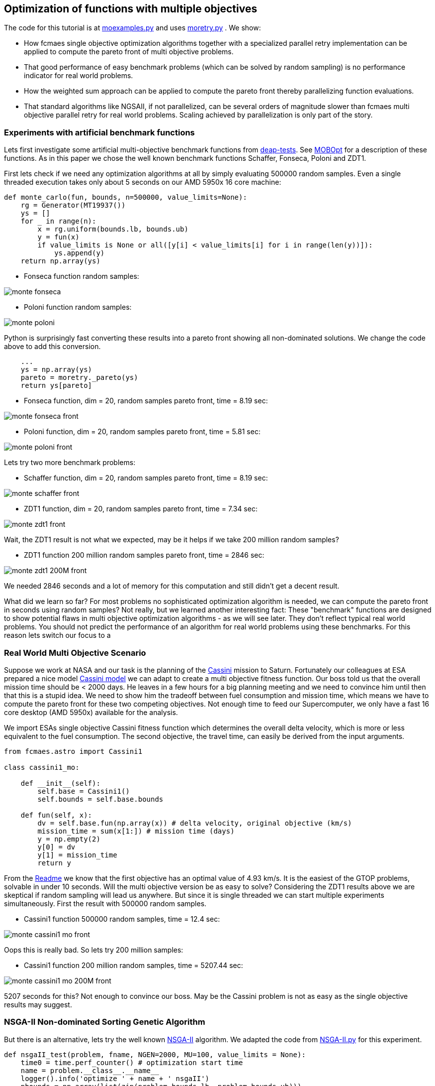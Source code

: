 :encoding: utf-8
:imagesdir: img
:cpp: C++

== Optimization of functions with multiple objectives

The code for this tutorial is at 
https://github.com/dietmarwo/fast-cma-es/blob/master/examples/moexamples.py[moexamples.py] and uses 
https://github.com/dietmarwo/fast-cma-es/blob/master/fcmaes/moretry.py[moretry.py] . 
We show:

- How fcmaes single objective optimization algorithms together with a specialized parallel retry implementation
can be applied to compute the pareto front of multi objective problems.
- That good performance of easy benchmark problems (which can be solved by random sampling) is no performance 
indicator for real world problems. 
- How the weighted sum approach can be applied to compute the pareto front thereby parallelizing function evaluations.
- That standard algorithms like NGSAII, if not parallelized, can be several orders of magnitude slower than fcmaes multi objective parallel retry for real world problems. Scaling achieved by parallelization is only part of the story. 

=== Experiments with artificial benchmark functions

Lets first investigate some artificial multi-objective benchmark functions from
https://github.com/DEAP/deap/blob/master/deap/benchmarks/[deap-tests].
See https://www.sciencedirect.com/science/article/pii/S2352711020300911[MOBOpt]
for a description of these functions. As in this paper we chose the well known
benchmark functions Schaffer, Fonseca, Poloni and ZDT1. 

First lets check if we need any optimization algorithms at all by simply evaluating
500000 random samples. Even a single threaded execution takes only about 5 seconds
on our AMD 5950x 16 core machine:

[source,python]
----
def monte_carlo(fun, bounds, n=500000, value_limits=None):
    rg = Generator(MT19937())
    ys = []
    for _ in range(n):
        x = rg.uniform(bounds.lb, bounds.ub)
        y = fun(x)
        if value_limits is None or all([y[i] < value_limits[i] for i in range(len(y))]):
            ys.append(y)
    return np.array(ys)
----

- Fonseca function random samples:

image::monte_fonseca.png[] 

- Poloni function random samples:

image::monte_poloni.png[] 

Python is surprisingly fast converting these results into a pareto front showing all non-dominated solutions. We change the code above to add this conversion. 

[source,python]
----
    ...
    ys = np.array(ys)
    pareto = moretry._pareto(ys)
    return ys[pareto]
----

- Fonseca function, dim = 20, random samples pareto front, time = 8.19 sec:

image::monte_fonseca_front.png[] 

- Poloni function, dim = 20, random samples pareto front, time = 5.81 sec:

image::monte_poloni_front.png[]

Lets try two more benchmark problems:

- Schaffer function, dim = 20, random samples pareto front, time = 8.19 sec:

image::monte_schaffer_front.png[]

- ZDT1 function, dim = 20, random samples pareto front, time = 7.34 sec:

image::monte_zdt1_front.png[]

Wait, the ZDT1 result is not what we expected, may be it helps if we take 200 million random samples?

 - ZDT1 function 200 million random samples pareto front, time = 2846 sec:

image::monte_zdt1_200M_front.png[]

We needed 2846 seconds and a lot of memory for this computation and still didn't get a decent result. 

What did we learn so far? For most problems no sophisticated optimization algorithm is needed, we can 
compute the pareto front in seconds using random samples? Not really, but we learned another 
interesting fact: These "benchmark" functions are designed to show potential flaws in 
multi objective optimization algorithms - as we will see later.
They don't reflect typical real world problems. You should not predict the
performance of an algorithm for real world problems using these benchmarks. For this reason
lets switch our focus to a 

=== Real World Multi Objective Scenario

Suppose we work at NASA and our task is the planning of the 
https://solarsystem.nasa.gov/missions/cassini/overview/[Cassini] mission to Saturn. 
Fortunately our colleagues at ESA prepared a nice model 
https://www.esa.int/gsp/ACT/projects/gtop/cassini1/[Cassini model] we can adapt to create
a multi objective fitness function. Our boss told us that the overall 
mission time should be < 2000 days. He leaves in a few hours for a big planning meeting and
we need to convince him until then that this is a stupid idea. We need to show him the
tradeoff between fuel consumption and mission time, which means we have to compute the
pareto front for these two competing objectives. Not enough time to feed our Supercomputer,
we only have a fast 16 core desktop (AMD 5950x) available for the analysis. 

We import ESAs single objective Cassini fitness function which determines the overall delta
velocity, which is more or less equivalent to the fuel consumption. The second
objective, the travel time, can easily be derived from the input arguments. 

[source,python]
----
from fcmaes.astro import Cassini1

class cassini1_mo: 

    def __init__(self):
        self.base = Cassini1()
        self.bounds = self.base.bounds
 
    def fun(self, x):
        dv = self.base.fun(np.array(x)) # delta velocity, original objective (km/s)
        mission_time = sum(x[1:]) # mission time (days)
        y = np.empty(2)
        y[0] = dv       
        y[1] = mission_time
        return y
----

From the https://github.com/dietmarwo/fast-cma-es/blob/master/README.adoc[Readme] we know that the first
objective has an optimal value of 4.93 km/s. It is the easiest of the GTOP problems, solvable 
in under 10 seconds. Will the multi objective version be as easy to solve?
Considering the ZDT1 results above we are skeptical if random sampling will lead us anywhere. 
But since it is single threaded we can start multiple experiments simultaneously. First the 
result with 500000 random samples. 

- Cassini1 function 500000 random samples, time = 12.4 sec:

image::monte_cassini1_mo_front.png[]

Oops this is really bad. So lets try 200 million samples:

- Cassini1 function 200 million random samples, time = 5207.44 sec:

image::monte_cassini1_mo_200M_front.png[]

5207 seconds for this? Not enough to convince our boss. May be the Cassini problem is not as 
easy as the single objective results may suggest. 

=== NSGA-II Non-dominated Sorting Genetic Algorithm

But there is an alternative, lets try the well known https://pymoo.org/algorithms/nsga2.html[NSGA-II] algorithm. We adapted the code from https://github.com/ppgaluzio/MOBOpt/blob/master/mobopt/_NSGA-II.py[NSGA-II.py] for this experiment. 

[source,python]
----
def nsgaII_test(problem, fname, NGEN=2000, MU=100, value_limits = None):
    time0 = time.perf_counter() # optimization start time
    name = problem.__class__.__name__ 
    logger().info('optimize ' + name + ' nsgaII') 
    pbounds = np.array(list(zip(problem.bounds.lb, problem.bounds.ub)))
    pop, logbook, front = nsgaII(2, problem.fun, pbounds, NGEN=NGEN, MU=MU) 
    logger().info(name + ' nsgaII time ' + str(dtime(time0)))    
    if not value_limits is None:
        front = np.array(
            [y for y in front if all([y[i] < value_limits[i] for i in range(len(y))])])
    moretry.plot(front, 'nsgaII_' + name + fname)
----

Unfortunately the implementation is single threaded, but NSGA-II solves all our benchmark problems in under 30 seconds:

- Fonseca function, dim = 20, NSGA-II pareto front, NGEN=2000, MU=100, time = 22.38 sec:

image::nsgaII_fonseca_front.png[] 

- Poloni function, dim = 20, NSGA-II pareto front, NGEN=2000, MU=100, time = 20.52 sec:

image::nsgaII_poloni_front.png[]

- Schaffer function, dim = 20, NSGA-II pareto front, NGEN=2000, MU=100, time = 15.01 sec:

image::nsgaII_schaffer_front.png[]

- ZDT1 function, dim = 20, NSGA-II pareto front, NGEN=2000, MU=100, time = 26.39 sec:

image::nsgaII_zdt1_front.png[]

Encouraged by the good and fast results for the artificial benchmarks
we hope NSGA-II should also solve the Cassini problem. We expect it to be harder, therefore
we start with 20000 generations and a population size of 200.  

- Cassini1 function NSGA-II pareto front, NGEN=20000, MU=200, time = 1080.23 sec:

image::nsgaII_cassini1_mo_20k200_front.png[]

We already need 1080 sec, but the results are not convincing. So we incrementally
increase the number of generations further. 

- Cassini1 function NSGA-II pareto front, NGEN=40000, MU=200, time = 2140.0 sec:

image::nsgaII_cassini1_mo_40k200_front.png[]

- Cassini1 function NSGA-II pareto front, NGEN=80000, MU=200, time = 4409.71 sec:

image::nsgaII_cassini1_mo_80k200_front.png[]

- Cassini1 function NSGA-II pareto front, NGEN=120000, MU=200, time = 6587.19 sec:

image::nsgaII_cassini1_mo_120k200_front.png[]

A bit disappointing. Even with 120000 generations and a population size of 200, taking about 6587 seconds,
we still get a quite mediocre result. 

=== fcmaes multi objective parallel retry

Our boss is leaving soon, we are running out of time. Perhaps there is a way to apply our
fast - and parallelizable - single objective algorithms. What if we wrap the multi-objective
function and map it to a single objective one using the weighted sum approach?

[source,python]
----
class mo_wrapper(object):
   
    def __init__(self, fun, weights, y_exp=2):
        self.fun = fun  
        self.nobj = len(weights)
        self.weights = weights 
        self.y_exp = y_exp
 
    def eval(self, x):
        y = self.fun(np.array(x))
        return sum([self.weights[i] * (y[i]**self.y_exp) 
                    for i in range(self.nobj)])**(1.0/self.y_exp)
----

The idea is now to use random weights - inside defined boundaries - for each optimization retry.
Since these retries are executed in parallel, we can compute much more function evaluations per second
this way. Why do we need a configurable exponent `y_exp` ?
For problems where the pareto front contains very different values for the objectives,
like the Poloni function, we need a low exponent:

- Poloni weighted sum,  y_exp = 1.0, 2000 evals, 1024 retries, 2.7 sec:

image::poloni_1.0_cma_front.png[]

Using a higher exponent we would loose the extreme values at the left.
For real world problems usually we are not interested in results where one of our objectives
has a bad value, we prefer balanced results. For the cassini mission there even may be hard limits 
for both travel time and fuel consumption.  

On the other hand for functions like Fonseca we would have a pareto front "gap"
in the middle for low exponents, therefore we increase it to 3.0:

- Fonseca weighted sum, y_exp = 3.0, 2000 evals, 1024 retries, 4.9 sec:

image::fonseca_3.0_decma_front.png[]

For real world problems `y_exp = 2.0`, the default value usually is a good choice. 

We configure 1024 retries with a maximum of 50000 evaluations. Since our processor supports 32 parallel threads we choose a number of retries dividable by 32. 

[source,python]
----
def mo_retry(problem, opt, fname, value_limits = None, num_retries = 1024, exp = 2.0):
    time0 = time.perf_counter() # optimization start time
    name = problem.name 
    logger().info('optimize ' + name + ' ' + opt.name) 
    xs, ys = moretry.minimize(problem.fun,
             problem.bounds, problem.weight_bounds, 
             value_exp = exp,
             value_limits = value_limits,
             num_retries = num_retries,              
             optimizer = opt,
             logger=logger())
    np.savez_compressed(name + '_' + fname, xs=xs, ys=ys)
    xs, front = moretry.pareto(xs, ys)
    logger().info(name + ' ' + opt.name + ' time ' + str(dtime(time0))) 
    moretry.plot(front, name + '_' + fname + '.png')
[source,python]
----

- Cassini weighted sum, 1024 retries, max 50000 evals, BiteOpt algorithm, time = 43.62 sec:

image::cassini_bite_front.png[]
 
- Cassini weighted sum, 1024 retries, max 50000 evals, DE-CMA sequence, time = 31.94 sec:

image::cassini_decma_front.png[]

Taking only a few seconds fcmaes parallel retry outperforms NGSAII by factor 200 delivering a superior result. The only drawback is that we have to extend the function definition by `weight_bounds` which
sets the bounds for the randomly generated objective weights. The first objective is in m/s, optimum
about 4.7 m/s, the second one in days, optimum > 1000 days. So we define   
`weight_bounds = Bounds([10, 0.01], [1000, 1])` to balance the weighted sum: 

[source,python]
----
class cassini1_mo: 

    def __init__(self):
        self.base = Cassini1()
        self.bounds = self.base.bounds
        self.weight_bounds = Bounds([10, 0.01], [1000, 1]) # weighting of objectives
----

Finally we got our Cassini pareto front to convince our boss to allow for a maximal mission time of 2100 days. 

Note that we write of the optimization results before applying ``moretry.pareto` which
can be plotted later if needed:

[source,python]
----
    with np.load('fname.npz') as data:
        xs = data['xs']
        ys = data['ys']
        moretry.plot(ys, 'fname.png', interp=False)
----

- Cassini weighted sum, 1024 retries, max 50000 evals, DE-CMA sequence, all optimization results:

image::cassAll.png[]

=== Constraints

What if our problem has to fulfill a list of constraints? They can be converted into objectives:

- Equality:  `a = b` can be converted into objective `abs(a-b)`
- Inequality: `a < b` can be converted into objective `max(0, a-b)`

Use high values as weight bounds, like `[1000, 1000]` allowing for no variation of constraint weights. 
Sometimes it is useful to add a constant penalty `c`:

- Equality:  `a = b` can be converted into objective `abs(a-b) + c if abs(a-b) > 0 else 0`
- Inequality: `a < b` can be converted into objective `a-b + c if a-b > 0 else 0`

=== What if the problem is crazy hard ?

Now we will show what you can do if your problem tests the limits of state of the art single
objective optimizers. Lets have a look at the unconstrained variant
of ESAs https://www.esa.int/gsp/ACT/projects/gtop/tandem/[Tandem] problem, 
another interplanetary trajectory with multiple planet gravity assist maneuvers.

Note that it took about 3 years until a 1673.88 kg solution
was discovered by G. Stracquadanio, A. La Ferla and G. Nicosia at University of Catania, see
https://www.esa.int/gsp/ACT/projects/gtop/tandem_unc . As usual we import the GTOP probem
and modify it to take the mission time as second objective into account:

[source,python]
----
from fcmaes.astro import Tandem

class tandem_mo: 

    def __init__(self, constrained=False):
        self.base = Tandem(5, constrained=constrained)
        self.bounds = self.base.bounds
        self.weight_bounds = Bounds([1, 0], [1, 0]) # ignore 2nd objective
        self.name = self.base.name
 
    def fun(self, x):
        final_mass = self.base.fun(np.array(x)) # original objective (-kg)
        mission_time = sum(x[4:8]) # mission time (days)
        y = np.empty(2)
        y[0] = final_mass       
        y[1] = mission_time
        return y

monte(tandem_mo(),'200M_front1.png', value_limits = [0, 10000], n=200000000)
----

Lets start with 200 million random samples:

- Tandem unconstrained, 200 million random samples, time = 23537 sec

image::monte_Tandem_mo 6_200M_front.png[]

Over 6 hours a for a maximal mass of 25 kg. A clear indication that this problem is really hard. 

==== NSGA-II

Since we got no chance using the random sample approach - no surprize - lets try NSGA-II next:

[source,python]
----
nsgaII_test(tandem_mo(), '_front.png', NGEN=120000, MU=200, value_limits = [0, 10000])
----

- Tandem unconstrained, NSGA-II pareto front, NGEN=120000, MU=200, time = 7245 sec

image::nsgaII_Tandem_mo_120k200front.png[]

Took over 2 hours, looks very smooth, but very far away from the real pareto front. Below 3000 days travel
time there are hardly much better solutions, but no one forced NSGA-II to avoid longer trajectories. 
The second objective seems to "drag" the algorithm away from good solutions. With the weighted sum approach
we have the means to fight this issue.  

==== fcmaes parallel retry

[source,python]
----
 mo_retry(tandem_mo(), de_cma(100000), '_de_cma_front' + str(i), num_retries=4096, exp=1.0)
----

- Tandem unconstrained, parallel retry de_cma, 100000 evaluations, 4096 retries, time = 556 sec

image::de_cma_tandem mo_front.png[]

To handle the complexity of the problem we increased the number of evaluations per retry to 100000. 
To fight the "drag" to low mission time solutions 
we completely block the second objective `weight_bounds = Bounds([1, 0], [1, 0])`
and use `exp=1.0` which makes the weighted sum identical to the first objective. This means
that alternatively we directly could have used the single objective Tandem version. We did
not to enable the following

==== Excercise

Experiment with other `weight_bounds` and `exp` settings. You will observe that preserving the
first objective unaltered is crucial to success. Experiment also with other algorithms, 
Bite_cpp(100000, M=16) probably being the strongest - for many other problems even superior - competitor. 

Since we use only the first objective for optimization, why not try the advanced retry which 
uses a smart management of the boundaries depending on previous runs. We feed the algorithm with
`problem.base.fun`, the single objective version of the Tandem problem. 
The pareto front is computed using `ys = np.array([problem.fun(x) for x in xs])`, the 
multi objective Tandem function applied to the optimization result.

[source,python]
----
from fcmaes import advretry

def mo_adv_retry(problem, opt, fname, value_limit = math.inf, num_retries = 1024):
    time0 = time.perf_counter() # optimization start time
    name = problem.name 
    logger().info('smart optimize ' + name + ' ' + opt.name) 
    store = advretry.Store(problem.bounds, capacity=500, logger=logger(), 
                           num_retries=num_retries) 
    ret = advretry.retry(problem.base.fun, store, opt.minimize, num_retries, value_limit)
    xs = np.array(store.get_xs())
    ys = np.array([problem.fun(x) for x in xs])
    np.savez_compressed(name + '_' + fname, xs=xs, ys=ys)
    xs, front = moretry.pareto(xs, ys)
    logger().info(name + ' ' + opt.name + ' time ' + str(dtime(time0))) 
    moretry.plot(front, name + '_' + fname + '.png')

mo_adv_retry(tandem_mo(), de_cma(1500), '_smart_front'+ str(i), value_limit = 0, num_retries = 20*4096)
----

- Tandem unconstrained, parallel smart retry de_cma, 20*4096 retries between 1500 and 75000 evaluations, time = 2358 sec

image::smart_tandem mo_front.png[]

==== Joined forces

A single run may be not sufficient for the pareto front, this is the reason we saved the optimization results
using `np.savez`. Now we can just collect these results to produce the final result using: 

[source,python]
----
def plot_all(folder, fname):
    files = glob.glob(folder + '/*.npz', recursive=True)
    xs = []
    ys = []
    for file in files:
        with np.load(file) as data:
            xs += list(data['xs'])
            ys += list(data['ys'])
    xs = np.array(xs); ys = np.array(ys)         
    xs, front = moretry.pareto(xs, ys)
    moretry.plot(ys, fname + '_all.png', interp=False)
    moretry.plot(front, fname + '_front.png')
----

We may distribute the computation over various machines / cluster nodes and combine the results later. 

- Tandem unconstrained, all combined optimization results:

image::tandem_mo_all.png[]

- Tandem unconstrained, pareto front of all combined optimization results:

image::tandem_mo_front.png[]

Note that we found the 1500 kg optimum for the constrained problem variant (travel time < 3650 days)
but still missed the 1673.88 kg unconstrained solution. Tell me if you know an algorithm which finds it reliably. 

=== What if the problem is not solvable even as single objective problem ?

In this case we need a surrogate model. See
https://www.sciencedirect.com/science/article/pii/S2352711020300911[MOBOpt], 
but for our example we will use an alternative approach. 

https://github.com/mlooz/pykep/blob/2edc5db4da9bdd5bec7326353a59c5a796d59ab3/pykep/trajopt/gym/_solar_orbiter.py#L753[_solar_orbiter_udp_1dsm] models 
the https://www.esa.int/Science_Exploration/Space_Science/Solar_Orbiter[Solar Orbiter] mission as a sequence of gravity assist maneuvers with a single deep space maneuver (1DSM) between the planets. Lets assume we use the planet sequence

[source,python]
----
seq=[earth, venus, venus, earth, venus, venus, venus, venus, venus, venus]
----

as in the original mission. The 1DSM solo model is very generic, it allows solutions not considered by the solo
planning team at ESOC. Unfortunately you need future optimization algorithms combined with an incredible amount of
computing power to solve it. So our first goal is to establish the correctness of the model by reproducing 
a number of good solutions we know already from a much simpler model which we fortunately already have here
https://github.com/dietmarwo/fast-cma-es/blob/master/examples/moexamples.py[solo_mgrar_udp.py]. Using 
this "surrogate" model we can compute solutions which are convertible into solutions of the 1DSM model. 
The conversion includes a 
local optimization using the 1dsm model for each surrogate solution because of accuracy issues. 
https://gist.github.com/dietmarwo/86f24e1b9a702e18615b767e226e883f[Here] we listed solutions for both solo models. 
There is no chance to apply existing multi-objective algorithms like NSGA-II neither to the 1DSM nor to the surrogate model. 

Solar Orbiter has not only two, but a number of competing primary objectives:

- Minimal delta velocity / fuel consumption
- Minimal overall travel time
- Maximal inclination relative to the sun equator - we want to investigate the poles of the sun. 
- Minimal - but limited - perhelion. We want to come close but avoid burning our equipment. 

Lets choose the following two objectives:

- First objective: maximal inclination in deg.
- Second objective: minimal travel time in days.

Solar Orbiter 1DSM model, all combined optimization results:

image::solo_mo_all.png[]

- Solar Orbiter 1DSM model, pareto front of all combined optimization results:

image::solo_mo_front.png[]

The pareto front is not very useful here, instead we use all good solutions and select one 
considering secondary objectives like:

- Do we cross a comet halo? The real solo mission does although this was not part of the planning
- Start velocity from earth
- Downlink capability - how fast can data be transferred during the mission

See https://issues.cosmos.esa.int/solarorbiterwiki/download/attachments/44993822/SOL-ESC-RP-05500%20-%20Issue%205r0%2C%20201681029%20-%20Solar%20Orbiter%20CReMA%20Issue%205%20Rev%200.pdf[SOL-ESC-RP-05500] for a detailed description
of the mission goals. 
